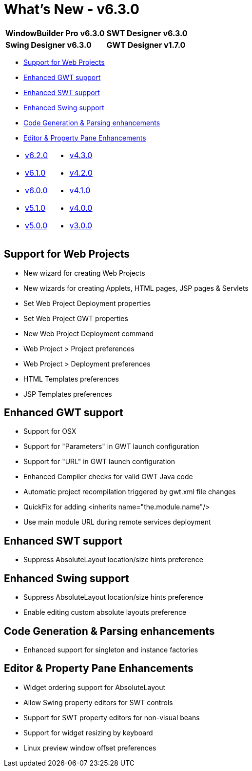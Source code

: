= What's New - v6.3.0

[cols="50%,50%"]
|===
|*WindowBuilder Pro v6.3.0* |*SWT Designer v6.3.0*
|*Swing Designer v6.3.0* |*GWT Designer v1.7.0*
|===

* link:#Web[Support for Web Projects]
* link:#GWT[Enhanced GWT support]
* link:#SWT[Enhanced SWT support]
* link:#Swing[Enhanced Swing support]
* link:#Parsing[Code Generation & Parsing enhancements]
* link:#Editor_PropertyPane[Editor & Property Pane Enhancements]

[cols="50%,50%"]
|===
a|
* link:v620.html[v6.2.0]
* link:v610.html[v6.1.0]
* link:v600.html[v6.0.0]
* link:v510.html[v5.1.0]
* link:v500.html[v5.0.0]
a|
* link:v430.html[v4.3.0]
* link:v420.html[v4.2.0]
* link:v410.html[v4.1.0]
* link:v400.html[v4.0.0]
* link:v300.html[v3.0.0]
|===

[#Web]
== Support for Web Projects

* New wizard for creating Web Projects
* New wizards for creating Applets, HTML pages, JSP pages & Servlets
* Set Web Project Deployment properties
* Set Web Project GWT properties
* New Web Project Deployment command
* Web Project > Project preferences
* Web Project > Deployment preferences
* HTML Templates preferences
* JSP Templates preferences

[#GWT]
== Enhanced GWT support

* Support for OSX
* Support for "Parameters" in GWT launch configuration
* Support for "URL" in GWT launch configuration
* Enhanced Compiler checks for valid GWT Java code
* Automatic project recompilation triggered by gwt.xml file changes
* QuickFix for adding <inherits name="the.module.name"/>
* Use main module URL during remote services deployment

[#SWT]
== Enhanced SWT support

* Suppress AbsoluteLayout location/size hints preference

[#Swing]
== Enhanced Swing support

* Suppress AbsoluteLayout location/size hints preference
* Enable editing custom absolute layouts preference

[#Parsing]
== Code Generation & Parsing enhancements

* Enhanced support for singleton and instance factories

[#Editor_PropertyPane]
== Editor & Property Pane Enhancements

* Widget ordering support for AbsoluteLayout
* Allow Swing property editors for SWT controls
* Support for SWT property editors for non-visual beans
* Support for widget resizing by keyboard
* Linux preview window offset preferences